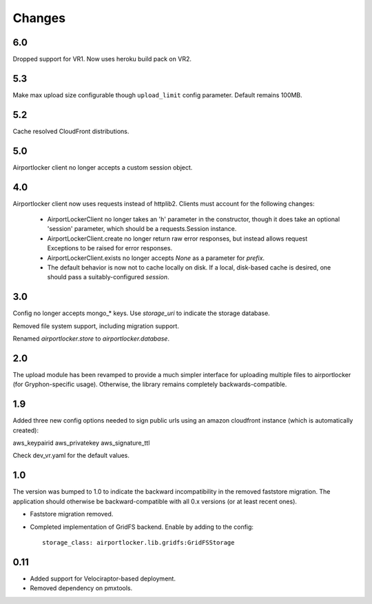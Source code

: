 Changes
=======

6.0
---

Dropped support for VR1. Now uses heroku build pack on VR2.

5.3
---

Make max upload size configurable though ``upload_limit`` config parameter.
Default remains 100MB.

5.2
---

Cache resolved CloudFront distributions.

5.0
---

Airportlocker client no longer accepts a custom session object.

4.0
---

Airportlocker client now uses requests instead of httplib2. Clients must
account for the following changes:

 - AirportLockerClient no longer takes an 'h' parameter in the constructor,
   though it does take an optional 'session' parameter, which should be a
   requests.Session instance.
 - AirportLockerClient.create no longer return raw error responses, but
   instead allows request Exceptions to be raised for error responses.
 - AirportLockerClient.exists no longer accepts `None` as a parameter for
   `prefix`.
 - The default behavior is now not to cache locally on disk. If a local,
   disk-based cache is desired, one should pass a suitably-configured
   `session`.

3.0
---

Config no longer accepts mongo_* keys. Use `storage_uri` to indicate the
storage database.

Removed file system support, including migration support.

Renamed `airportlocker.store` to `airportlocker.database`.

2.0
---

The upload module has been revamped to provide a much simpler interface for
uploading multiple files to airportlocker (for Gryphon-specific usage).
Otherwise, the library remains completely backwards-compatible.

1.9
---

Added three new config options needed to sign public urls using an amazon
cloudfront instance (which is automatically created):

aws_keypairid
aws_privatekey
aws_signature_ttl

Check dev_vr.yaml for the default values.

1.0
---

The version was bumped to 1.0 to indicate the backward incompatibility in the
removed faststore migration. The application should otherwise be
backward-compatible with all 0.x versions (or at least recent ones).

* Faststore migration removed.
* Completed implementation of GridFS backend. Enable by adding to the config::

    storage_class: airportlocker.lib.gridfs:GridFSStorage

0.11
----

* Added support for Velociraptor-based deployment.
* Removed dependency on pmxtools.
